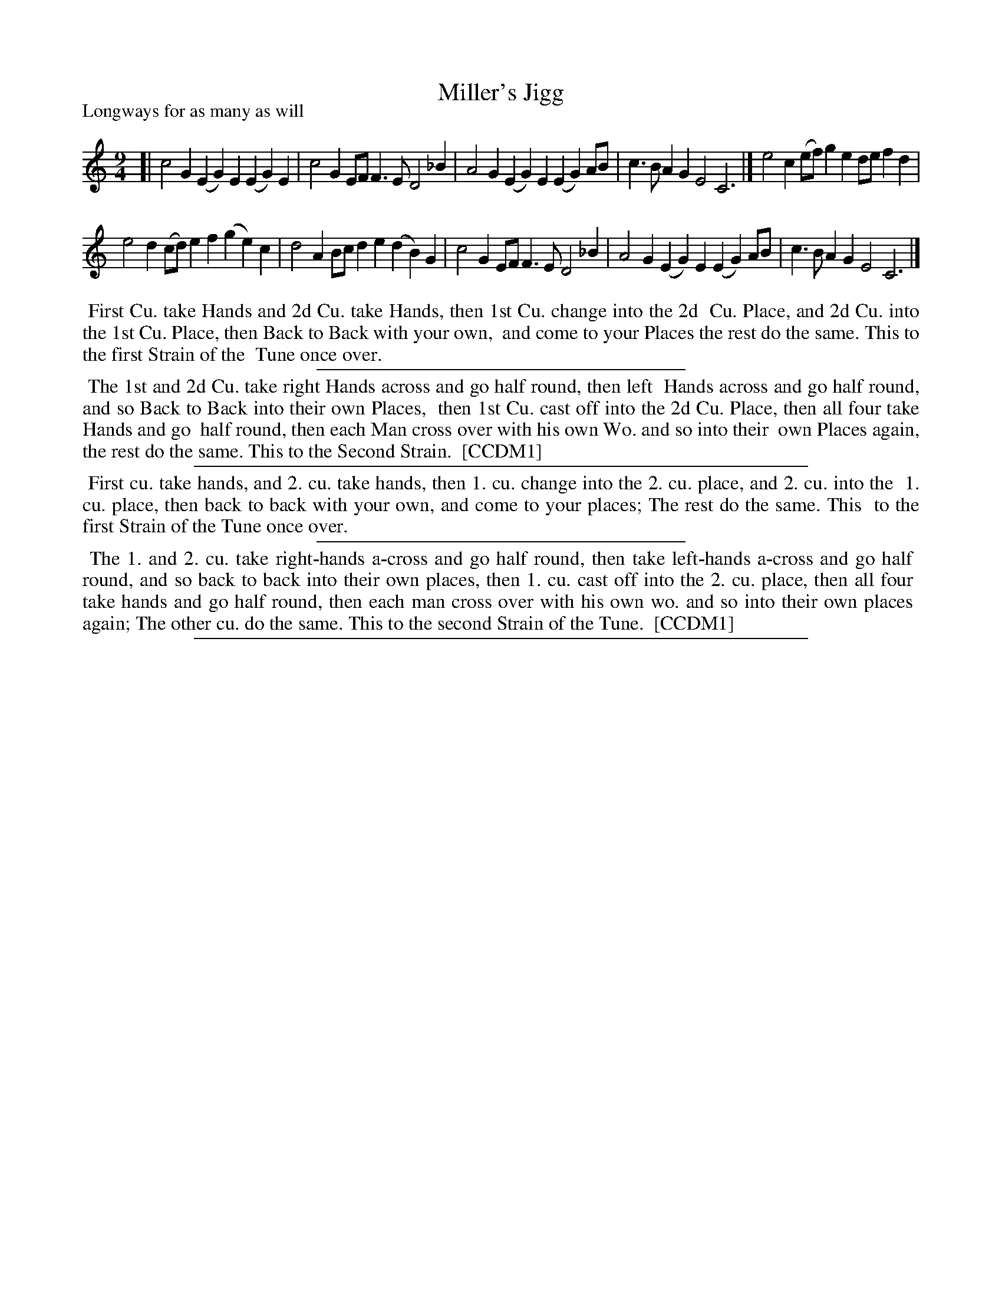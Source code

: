 X: 1
T: Miller's Jigg
P: Longways for as many as will
%R: slip-jig, triple hornpipe
B: "The Compleat Country Dancing-Master" printed by John Walsh, London ca. 1740
S: 6: CCDM1 http://imslp.org/wiki/The_Compleat_Country_Dancing-Master_(Various) V.1 p.126 #190 (252)
B: "The Dancing-Master: Containing Directions and Tunes for Dancing" printed by W. Pearson for John Walsh, London ca. 1709
S: 7: DMDfD http://digital.nls.uk/special-collections-of-printed-music/pageturner.cfm?id=89751228 p.117
Z: 2013 John Chambers <jc:trillian.mit.edu>
N: DMDfD is missing a dot on the last note of each strain.
N: The dances are identical in CCDM1 and DMDfD except for minor differences in capitalisation, spelling and punctuation.
M: 9/4
L: 1/4
K: C
% - - - - - - - - - - - - - - - - - - - - - - - - -
[|\
c2G (EG)E (EG)E | c2G E/F/F>E D2_B |\
A2G (EG)E (EG)A/B/ | c>BA GE2 C3 |]\
e2c (e/f/)ge d/e/fd |
e2d (c/d/)ef (ge)c |\
d2A B/c/de (dB)G | c2G E/F/F>E D2_B |\
A2G (EG)E (EG)A/B/ | c>BA GE2 C3 |]
% - - - - - - - - - - - - - - - - - - - - - - - - -
%%begintext align
%% First Cu. take Hands and 2d Cu. take Hands, then 1st Cu. change into the 2d
%% Cu. Place, and 2d Cu. into the 1st Cu. Place, then Back to Back with your own,
%% and come to your Places the rest do the same. This to the first Strain of the
%% Tune once over.
%%endtext
%%sep 1 1 300
%%begintext align
%% The 1st and 2d Cu. take right Hands across and go half round, then left
%% Hands across and go half round, and so Back to Back into their own Places,
%% then 1st Cu. cast off into the 2d Cu. Place, then all four take Hands and go
%% half round, then each Man cross over with his own Wo. and so into their
%% own Places again, the rest do the same. This to the Second Strain.
%% [CCDM1]
%%endtext
%%sep 1 1 500
% - - - - - - - - - - - - - - - - - - - - - - - - -
%%begintext align
%% First cu. take hands, and 2. cu. take hands, then 1. cu. change into the 2. cu. place, and 2. cu. into the
%% 1. cu. place, then back to back with your own, and come to your places; The rest do the same. This
%% to the first Strain of the Tune once over.
%%endtext
%%sep 1 1 300
%%begintext align
%% The 1. and 2. cu. take right-hands a-cross and go half round, then take left-hands a-cross and go half
%% round, and so back to back into their own places, then 1. cu. cast off into the 2. cu. place, then all four
%% take hands and go half round, then each man cross over with his own wo. and so into their own places
%% again; The other cu. do the same. This to the second Strain of the Tune.
%% [CCDM1]
%%endtext
%%sep 1 8 500
